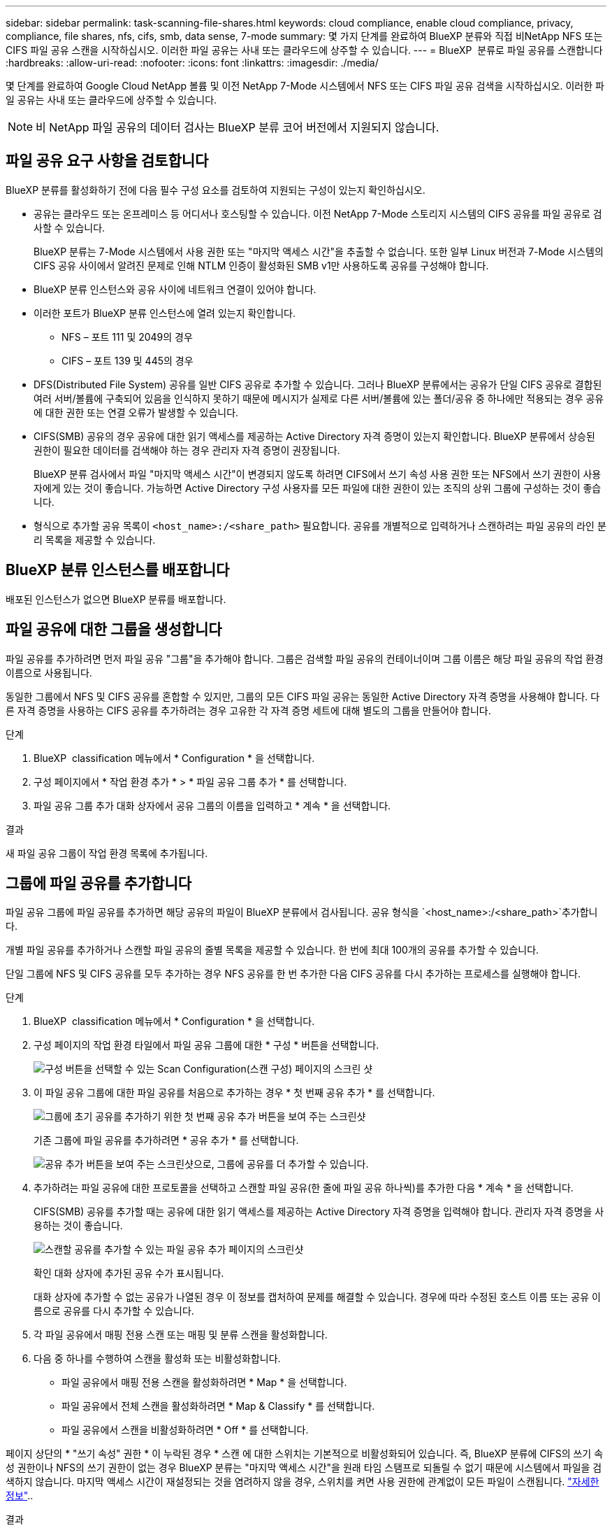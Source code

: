 ---
sidebar: sidebar 
permalink: task-scanning-file-shares.html 
keywords: cloud compliance, enable cloud compliance, privacy, compliance, file shares, nfs, cifs, smb, data sense, 7-mode 
summary: 몇 가지 단계를 완료하여 BlueXP 분류와 직접 비NetApp NFS 또는 CIFS 파일 공유 스캔을 시작하십시오. 이러한 파일 공유는 사내 또는 클라우드에 상주할 수 있습니다. 
---
= BlueXP  분류로 파일 공유를 스캔합니다
:hardbreaks:
:allow-uri-read: 
:nofooter: 
:icons: font
:linkattrs: 
:imagesdir: ./media/


[role="lead"]
몇 단계를 완료하여 Google Cloud NetApp 볼륨 및 이전 NetApp 7-Mode 시스템에서 NFS 또는 CIFS 파일 공유 검색을 시작하십시오. 이러한 파일 공유는 사내 또는 클라우드에 상주할 수 있습니다.


NOTE: 비 NetApp 파일 공유의 데이터 검사는 BlueXP 분류 코어 버전에서 지원되지 않습니다.



== 파일 공유 요구 사항을 검토합니다

BlueXP 분류를 활성화하기 전에 다음 필수 구성 요소를 검토하여 지원되는 구성이 있는지 확인하십시오.

* 공유는 클라우드 또는 온프레미스 등 어디서나 호스팅할 수 있습니다. 이전 NetApp 7-Mode 스토리지 시스템의 CIFS 공유를 파일 공유로 검사할 수 있습니다.
+
BlueXP 분류는 7-Mode 시스템에서 사용 권한 또는 "마지막 액세스 시간"을 추출할 수 없습니다. 또한 일부 Linux 버전과 7-Mode 시스템의 CIFS 공유 사이에서 알려진 문제로 인해 NTLM 인증이 활성화된 SMB v1만 사용하도록 공유를 구성해야 합니다.

* BlueXP 분류 인스턴스와 공유 사이에 네트워크 연결이 있어야 합니다.
* 이러한 포트가 BlueXP 분류 인스턴스에 열려 있는지 확인합니다.
+
** NFS – 포트 111 및 2049의 경우
** CIFS – 포트 139 및 445의 경우


* DFS(Distributed File System) 공유를 일반 CIFS 공유로 추가할 수 있습니다. 그러나 BlueXP 분류에서는 공유가 단일 CIFS 공유로 결합된 여러 서버/볼륨에 구축되어 있음을 인식하지 못하기 때문에 메시지가 실제로 다른 서버/볼륨에 있는 폴더/공유 중 하나에만 적용되는 경우 공유에 대한 권한 또는 연결 오류가 발생할 수 있습니다.
* CIFS(SMB) 공유의 경우 공유에 대한 읽기 액세스를 제공하는 Active Directory 자격 증명이 있는지 확인합니다. BlueXP 분류에서 상승된 권한이 필요한 데이터를 검색해야 하는 경우 관리자 자격 증명이 권장됩니다.
+
BlueXP 분류 검사에서 파일 "마지막 액세스 시간"이 변경되지 않도록 하려면 CIFS에서 쓰기 속성 사용 권한 또는 NFS에서 쓰기 권한이 사용자에게 있는 것이 좋습니다. 가능하면 Active Directory 구성 사용자를 모든 파일에 대한 권한이 있는 조직의 상위 그룹에 구성하는 것이 좋습니다.

* 형식으로 추가할 공유 목록이 `<host_name>:/<share_path>` 필요합니다. 공유를 개별적으로 입력하거나 스캔하려는 파일 공유의 라인 분리 목록을 제공할 수 있습니다.




== BlueXP 분류 인스턴스를 배포합니다

배포된 인스턴스가 없으면 BlueXP 분류를 배포합니다.



== 파일 공유에 대한 그룹을 생성합니다

파일 공유를 추가하려면 먼저 파일 공유 "그룹"을 추가해야 합니다. 그룹은 검색할 파일 공유의 컨테이너이며 그룹 이름은 해당 파일 공유의 작업 환경 이름으로 사용됩니다.

동일한 그룹에서 NFS 및 CIFS 공유를 혼합할 수 있지만, 그룹의 모든 CIFS 파일 공유는 동일한 Active Directory 자격 증명을 사용해야 합니다. 다른 자격 증명을 사용하는 CIFS 공유를 추가하려는 경우 고유한 각 자격 증명 세트에 대해 별도의 그룹을 만들어야 합니다.

.단계
. BlueXP  classification 메뉴에서 * Configuration * 을 선택합니다.
. 구성 페이지에서 * 작업 환경 추가 * > * 파일 공유 그룹 추가 * 를 선택합니다.
. 파일 공유 그룹 추가 대화 상자에서 공유 그룹의 이름을 입력하고 * 계속 * 을 선택합니다.


.결과
새 파일 공유 그룹이 작업 환경 목록에 추가됩니다.



== 그룹에 파일 공유를 추가합니다

파일 공유 그룹에 파일 공유를 추가하면 해당 공유의 파일이 BlueXP 분류에서 검사됩니다. 공유 형식을 `<host_name>:/<share_path>`추가합니다.

개별 파일 공유를 추가하거나 스캔할 파일 공유의 줄별 목록을 제공할 수 있습니다. 한 번에 최대 100개의 공유를 추가할 수 있습니다.

단일 그룹에 NFS 및 CIFS 공유를 모두 추가하는 경우 NFS 공유를 한 번 추가한 다음 CIFS 공유를 다시 추가하는 프로세스를 실행해야 합니다.

.단계
. BlueXP  classification 메뉴에서 * Configuration * 을 선택합니다.
. 구성 페이지의 작업 환경 타일에서 파일 공유 그룹에 대한 * 구성 * 버튼을 선택합니다.
+
image:screenshot_compliance_fileshares_add_shares.png["구성 버튼을 선택할 수 있는 Scan Configuration(스캔 구성) 페이지의 스크린 샷"]

. 이 파일 공유 그룹에 대한 파일 공유를 처음으로 추가하는 경우 * 첫 번째 공유 추가 * 를 선택합니다.
+
image:screenshot_compliance_fileshares_add_initial_shares.png["그룹에 초기 공유를 추가하기 위한 첫 번째 공유 추가 버튼을 보여 주는 스크린샷"]

+
기존 그룹에 파일 공유를 추가하려면 * 공유 추가 * 를 선택합니다.

+
image:screenshot_compliance_fileshares_add_more_shares2.png["공유 추가 버튼을 보여 주는 스크린샷으로, 그룹에 공유를 더 추가할 수 있습니다."]

. 추가하려는 파일 공유에 대한 프로토콜을 선택하고 스캔할 파일 공유(한 줄에 파일 공유 하나씩)를 추가한 다음 * 계속 * 을 선택합니다.
+
CIFS(SMB) 공유를 추가할 때는 공유에 대한 읽기 액세스를 제공하는 Active Directory 자격 증명을 입력해야 합니다. 관리자 자격 증명을 사용하는 것이 좋습니다.

+
image:screenshot_compliance_fileshares_add_file_shares.png["스캔할 공유를 추가할 수 있는 파일 공유 추가 페이지의 스크린샷"]

+
확인 대화 상자에 추가된 공유 수가 표시됩니다.

+
대화 상자에 추가할 수 없는 공유가 나열된 경우 이 정보를 캡처하여 문제를 해결할 수 있습니다. 경우에 따라 수정된 호스트 이름 또는 공유 이름으로 공유를 다시 추가할 수 있습니다.

. 각 파일 공유에서 매핑 전용 스캔 또는 매핑 및 분류 스캔을 활성화합니다.
. 다음 중 하나를 수행하여 스캔을 활성화 또는 비활성화합니다.
+
** 파일 공유에서 매핑 전용 스캔을 활성화하려면 * Map * 을 선택합니다.
** 파일 공유에서 전체 스캔을 활성화하려면 * Map & Classify * 를 선택합니다.
** 파일 공유에서 스캔을 비활성화하려면 * Off * 를 선택합니다.




페이지 상단의 * "쓰기 속성" 권한 * 이 누락된 경우 * 스캔 에 대한 스위치는 기본적으로 비활성화되어 있습니다. 즉, BlueXP 분류에 CIFS의 쓰기 속성 권한이나 NFS의 쓰기 권한이 없는 경우 BlueXP 분류는 "마지막 액세스 시간"을 원래 타임 스탬프로 되돌릴 수 없기 때문에 시스템에서 파일을 검색하지 않습니다. 마지막 액세스 시간이 재설정되는 것을 염려하지 않을 경우, 스위치를 켜면 사용 권한에 관계없이 모든 파일이 스캔됩니다. link:reference-collected-metadata.html#last-access-time-timestamp["자세한 정보"^]..

.결과
BlueXP 분류는 사용자가 추가한 파일 공유의 파일을 검사하기 시작하고 그 결과는 대시보드와 다른 위치에 표시됩니다.



== 규정 준수 검사에서 파일 공유를 제거합니다

특정 파일 공유를 더 이상 스캔할 필요가 없는 경우 언제든지 개별 파일 공유를 제거하여 파일을 검색할 수 있습니다.

.단계
. BlueXP  classification 메뉴에서 * Configuration * 을 선택합니다.
. 구성 페이지에서 * 공유 제거 * 를 선택합니다.
+
image:screenshot_compliance_fileshares_remove_share.png["단일 파일 공유를 제거하여 파일을 스캔하는 방법을 보여 주는 스크린샷"]


